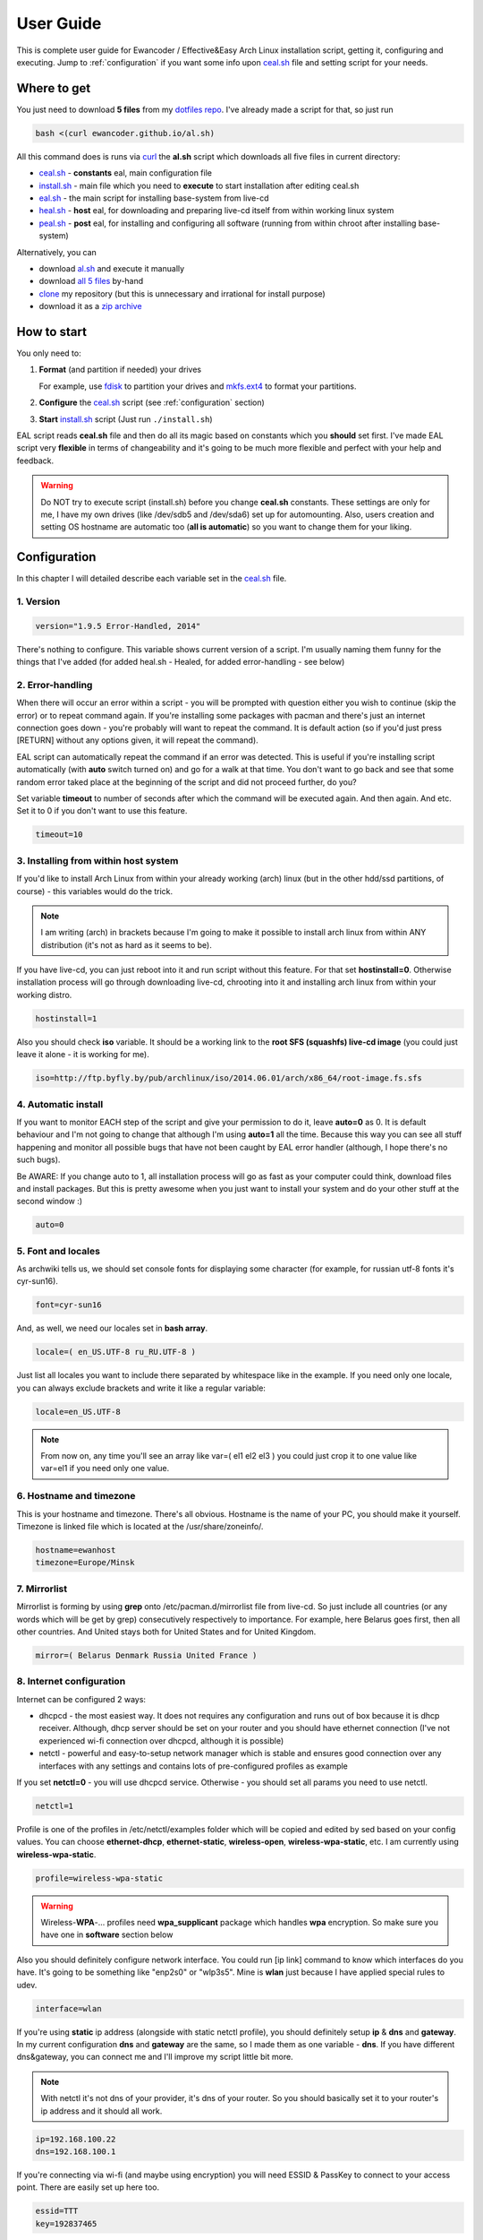 .. _dotfiles repo: https://github.com/ewancoder/eal
.. _all 5 files: https://github.com/ewancoder/eal
.. _zip archive: https://github.com/ewancoder/eal/archive/master.zip
.. _al.sh: https://ewancoder.github.io/al.sh

.. _clone: https://help.github.com/articles/github-glossary#clone
.. _curl: https://en.wikipedia.org/wiki/CURL
.. _fdisk: http://tldp.org/HOWTO/Partition/fdisk_partitioning.html
.. _mkfs.ext4: https://wiki.archlinux.org/index.php/ext4

.. _ceal.sh: https://github.com/ewancoder/eal/blob/master/ceal.sh
.. _install.sh: https://github.com/ewancoder/eal/blob/master/install.sh
.. _eal.sh: https://github.com/ewancoder/eal/blob/master/eal.sh
.. _heal.sh: https://github.com/ewancoder/eal/blob/master/heal.sh
.. _peal.sh: https://github.com/ewancoder/eal/blob/master/peal.sh

User Guide
**********

This is complete user guide for Ewancoder / Effective&Easy Arch Linux installation script, getting it, configuring and executing. Jump to :ref:`configuration` if you want some info upon `ceal.sh`_ file and setting script for your needs.

Where to get
------------

You just need to download **5 files** from my `dotfiles repo`_. I've already made a script for that, so just run

.. code-block:: bash

   bash <(curl ewancoder.github.io/al.sh)

All this command does is runs via `curl`_ the **al.sh** script which downloads all five files in current directory:

* `ceal.sh`_ - **constants** eal, main configuration file
* `install.sh`_ - main file which you need to **execute** to start installation after editing ceal.sh
* `eal.sh`_ - the main script for installing base-system from live-cd
* `heal.sh`_ - **host** eal, for downloading and preparing live-cd itself from within working linux system
* `peal.sh`_ - **post** eal, for installing and configuring all software (running from within chroot after installing base-system)

Alternatively, you can

* download `al.sh`_ and execute it manually
* download `all 5 files`_ by-hand
* `clone`_ my repository (but this is unnecessary and irrational for install purpose)
* download it as a `zip archive`_

How to start
------------

You only need to:

#. **Format** (and partition if needed) your drives

   For example, use `fdisk`_ to partition your drives and `mkfs.ext4`_ to format your partitions.

#. **Configure** the `ceal.sh`_ script (see :ref:`configuration` section)
#. **Start** `install.sh`_ script (Just run ``./install.sh``)

EAL script reads **ceal.sh** file and then do all its magic based on constants which you **should** set first. I've made EAL script very **flexible** in terms of changeability and it's going to be much more flexible and perfect with your help and feedback.

.. warning::

   Do NOT try to execute script (install.sh) before you change **ceal.sh** constants. These settings are only for me, I have my own drives (like /dev/sdb5 and /dev/sda6) set up for automounting. Also, users creation and setting OS hostname are automatic too (**all is automatic**) so you want to change them for your liking.

.. _configuration:

Configuration
-------------

In this chapter I will detailed describe each variable set in the `ceal.sh`_ file.

1. Version
==========

.. code-block:: bash

   version="1.9.5 Error-Handled, 2014"

There's nothing to configure. This variable shows current version of a script. I'm usually naming them funny for the things that I've added (for added heal.sh - Healed, for added error-handling - see below)

2. Error-handling
=================

When there will occur an error within a script - you will be prompted with question either you wish to continue (skip the error) or to repeat command again. If you're installing some packages with pacman and there's just an internet connection goes down - you're probably will want to repeat the command. It is default action (so if you'd just press [RETURN] without any options given, it will repeat the command).

EAL script can automatically repeat the command if an error was detected. This is useful if you're installing script automatically (with **auto** switch turned on) and go for a walk at that time. You don't want to go back and see that some random error taked place at the beginning of the script and did not proceed further, do you?

Set variable **timeout** to number of seconds after which the command will be executed again. And then again. And etc. Set it to 0 if you don't want to use this feature.

.. code-block:: bash

   timeout=10

3. Installing from within host system
=====================================

If you'd like to install Arch Linux from within your already working (arch) linux (but in the other hdd/ssd partitions, of course) - this variables would do the trick.

.. note::

   I am writing (arch) in brackets because I'm going to make it possible to install arch linux from within ANY distribution (it's not as hard as it seems to be).

If you have live-cd, you can just reboot into it and run script without this feature. For that set **hostinstall=0**. Otherwise installation process will go through downloading live-cd, chrooting into it and installing arch linux from within your working distro.

.. code-block:: bash

   hostinstall=1

Also you should check **iso** variable. It should be a working link to the **root SFS (squashfs) live-cd image** (you could just leave it alone - it is working for me).

.. code-block:: bash

   iso=http://ftp.byfly.by/pub/archlinux/iso/2014.06.01/arch/x86_64/root-image.fs.sfs

4. Automatic install
====================

If you want to monitor EACH step of the script and give your permission to do it, leave **auto=0** as 0. It is default behaviour and I'm not going to change that although I'm using **auto=1** all the time. Because this way you can see all stuff happening and monitor all possible bugs that have not been caught by EAL error handler (although, I hope there's no such bugs).

Be AWARE: If you change auto to 1, all installation process will go as fast as your computer could think, download files and install packages. But this is pretty awesome when you just want to install your system and do your other stuff at the second window :)

.. code-block:: bash

   auto=0

5. Font and locales
===================

As archwiki tells us, we should set console fonts for displaying some character (for example, for russian utf-8 fonts it's cyr-sun16).

.. code-block:: bash

   font=cyr-sun16

And, as well, we need our locales set in **bash array**.

.. code-block:: bash

   locale=( en_US.UTF-8 ru_RU.UTF-8 )

Just list all locales you want to include there separated by whitespace like in the example. If you need only one locale, you can always exclude brackets and write it like a regular variable:

.. code-block:: bash

   locale=en_US.UTF-8

.. note::

   From now on, any time you'll see an array like var=( el1 el2 el3 ) you could just crop it to one value like var=el1 if you need only one value.

6. Hostname and timezone
========================

This is your hostname and timezone. There's all obvious. Hostname is the name of your PC, you should make it yourself. Timezone is linked file which is located at the /usr/share/zoneinfo/.

.. code-block:: bash

   hostname=ewanhost
   timezone=Europe/Minsk

7. Mirrorlist
=============

Mirrorlist is forming by using **grep** onto /etc/pacman.d/mirrorlist file from live-cd. So just include all countries (or any words which will be get by grep) consecutively respectively to importance. For example, here Belarus goes first, then all other countries. And United stays both for United States and for United Kingdom.

.. code-block:: bash

   mirror=( Belarus Denmark Russia United France )

8. Internet configuration
=========================

Internet can be configured 2 ways:

* dhcpcd - the most easiest way. It does not requires any configuration and runs out of box because it is dhcp receiver. Although, dhcp server should be set on your router and you should have ethernet connection (I've not experienced wi-fi connection over dhcpcd, although it is possible)
* netctl - powerful and easy-to-setup network manager which is stable and ensures good connection over any interfaces with any settings and contains lots of pre-configured profiles as example

If you set **netctl=0** - you will use dhcpcd service. Otherwise - you should set all params you need to use netctl.

.. code-block:: bash

   netctl=1

Profile is one of the profiles in /etc/netctl/examples folder which will be copied and edited by sed based on your config values. You can choose **ethernet-dhcp**, **ethernet-static**, **wireless-open**, **wireless-wpa-static**, etc. I am currently using **wireless-wpa-static**.

.. code-block:: bash

   profile=wireless-wpa-static

.. warning::

   Wireless-**WPA**-... profiles need **wpa_supplicant** package which handles **wpa** encryption. So make sure you have one in **software** section below

Also you should definitely configure network interface. You could run [ip link] command to know which interfaces do you have. It's going to be something like "enp2s0" or "wlp3s5". Mine is **wlan** just because I have applied special rules to udev.

.. code-block:: bash

   interface=wlan

If you're using **static** ip address (alongside with static netctl profile), you should definitely setup **ip** & **dns** and **gateway**. In my current configuration **dns** and **gateway** are the same, so I made them as one variable - **dns**. If you have different dns&gateway, you can connect me and I'll improve my script little bit more.

.. note::

   With netctl it's not dns of your provider, it's dns of your router. So you should basically set it to your router's ip address and it should all work.

.. code-block:: bash

   ip=192.168.100.22
   dns=192.168.100.1

If you're connecting via wi-fi (and maybe using encryption) you will need ESSID & PassKey to connect to your access point. There are easily set up here too.

.. code-block:: bash

   essid=TTT
   key=192837465

9. Devices
==========

EAL script does NOT format your drives. You should do it youself (preferably with **mkfs.ext4** command). Then you can configure these drives in ceal.sh to automount them and add to fstab during install.

All variables are arrays with corresponding values. For examle

.. code-block:: bash
   
   mount=( / /home )
   device=( /dev/sdb5 /dev/sdb6 )

This means that **/dev/sdb5** will be mounted to **/** and **/dev/sdb6** will be mounted as **/home**.

All devices should be set in the order of mounting. **/home** could not go before **/**. The first and mandatory device is **/** - root.

Description is just text description of the mounted drive. I have 4 devices mounted in my system: root, home, cloud and backup.

.. code-block:: bash

   description=( Root Home Cloud Backup )

Device & mount are actual devices and their mount points.

.. code-block:: bash

   device=( /dev/sdb5 /dev/sdb6 /dev/sdb4 /dev/sda5 )
   mount=( / /home /mnt/cloud /mnt/backup )

Type, option, dump and pass are options in fstab file. Pass should be 1 for root partition and 2 for all other. Dump is usually 0 for all of them. **Discard** option is used only for SSD to minimize wear leveling count, do not try to use it on HDD.

.. code-block:: bash

   type=( ext4 ext4 ext4 ext4 )
   option=( rw,relatime,discard rw,relatime,discard rw,relatime,discard rw,relatime )
   dump=( 0 0 0 0 )
   pass=( 1 2 2 2 )

And we need to set some additional devices. First - we need to point out which device's MBR will be used to store grub bootloader. It is usually your drive where root partition is located.

.. code-block:: bash

   mbr=/dev/sdb

If you have Windows OS installed on your machine and you want to automatically copy all fonts from c:\windows\fonts to /usr/share/fonts/winfonts and then update fonts cache in your system, set **windows** to your windows partition. Otherwise just delete this option or set it to ''.

.. code-block:: bash

   windows=/dev/sdb1

10. Users configuration
=======================

Now we need to configure our users. If you have only one user in the system, you can set variables like **user=myusername**. I have two users: ewancoder and lft (linux future tools).

So, users is our usernames declared in bash array.

.. code-block:: bash

   user=( ewancoder lft )

Shell is array with shells :) which will be set to users correspondingly. If not set, it will stay standard (bash).

.. code-block:: bash

   shell=( /bin/zsh /bin/zsh )

Group is a variable with groups which will be added to corresponding user. Groups itself divided by comma. For example, I am adding fuse, lock, uucp and tty groups to my ewancoder user, and only one fuse group to lft user.

.. code-block:: bash

   group=( fuse,lock,uucp,tty fuse )

Main variable serves just as a **reference** to **ewancoder** string. So you can just simply change **ewancoder** to **yourname** and all other in the script will be changed to **yourname**. For example, git repositories will become github.com/**yourname**/something.git.

You can also set main to second user like **main=${user[1]}**. Array elements in bash start from 0.

.. code-block:: bash

   main=${user[0]}

For each user will be created entry in sudoers file which will allow to use sudo for that user. If you want to add some additional entries in sudoers file (for example, for executing something without password prompt) you can add this additional entry to **sudoers** array. I have 1 entry there which allows me to update system without password prompt.

.. code-block:: bash

   sudoers=( "$main ALL=(ALL) NOPASSWD: /usr/bin/yaourt -Syua --noconfirm" )

11. Executable commands
=======================

If you have complex arch linux ecosystem, you definitely want to execute some of your specific commands at the end of installation process. This is handled by **execs** and **rootexec** variables.

12. Git configuration
=====================

13. Software list
=================

